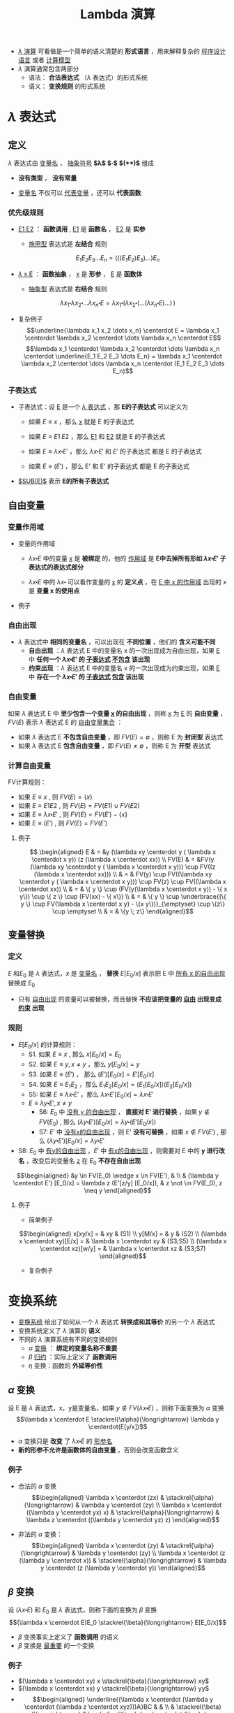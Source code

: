 #+TITLE: Lambda 演算
#+HTML_HEAD: <link rel="stylesheet" type="text/css" href="css/main.css" />
#+OPTIONS: num:nil timestamp:nil 
#+OPTIONS: tex:t    
-  _$\lambda$ 演算_ 可看做是一个简单的语义清楚的 *形式语言* ，用来解释复杂的 _程序设计语言_ 或者 _计算模型_ 
-  $\lambda$ 演算通常包含两部分
  -  语法： *合法表达式* （$\lambda$ 表达式）的形式系统
  -  语义： *变换规则* 的形式系统

* $\lambda$ 表达式
** 定义

   $\lambda$ 表达式由 _变量名_ ， _抽象符号_ *$\lambda$*  *$\centerdot$*  *$($* *$)$* 组成
   \begin{aligned}
	 <\textrm{$\lambda$表达式}> & := & <\textrm{变量名}> \\
	 <\textrm{$\lambda$表达式}> & := & (<\textrm{$\lambda$表达式}>\quad<\textrm{$\lambda$表达式}>) \\ 
	 <\textrm{$\lambda$表达式}> & := & (\lambda<\textrm{变量名}>.<\textrm{$\lambda$表达式}>)  
   \end{aligned}

   -  *没有类型* ， *没有常量* 

   -  _变量名_ 不仅可以 _代表变量_ ，还可以 *代表函数* 

*** 优先级规则

    -  _E1 E2_ ： *函数调用* ,  _E1_ 是 *函数名* ， _E2_ 是 *实参*

      -  _施用型_ 表达式是 *左结合* 规则
	$$E_1  E_2 E_3 \dots E_n= (((E_1 E_2) E_3) \dots) E_n$$

    -  _$\lambda$ x.E_ ： *函数抽象* ， _x_ 是 *形参* ， _E_ 是 *函数体* 

      -  _抽象型_ 表达式是 *右结合* 规则
	$$\lambda x_1 \centerdot  \lambda  x_2 \centerdot  
	\dots \lambda x_n \centerdot E = \lambda x_1
	\centerdot (\lambda x_2 \centerdot
	(\dots (\lambda x_n \centerdot E) \dots ) \,)$$

    -  复杂例子
      $$\underline{\lambda x_1 x_2 \dots x_n} \centerdot E = \lambda x_1 \centerdot  \lambda  x_2 \centerdot  
      \dots \lambda x_n \centerdot E$$
      $$\lambda x_1 \centerdot  \lambda  x_2 \centerdot  
      \dots \lambda x_n \centerdot \underline{E_1  E_2
      E_3 \dots E_n} =  \lambda x_1 \centerdot  \lambda  x_2 \centerdot  
      \dots \lambda x_n \centerdot (E_1 E_2 E_3 \dots E_n)$$

*** 子表达式

    -  子表达式：设 _E_ 是一个 _$\lambda$ 表达式_ ，那 *E的子表达式* 可以定义为

      - 如果 $E \equiv x$ ，那么 _x_ 就是 E 的子表达式
      - 如果 $E \equiv E1 \; E2$ ，那么 _E1_ 和 _E2_ 就是 E 的子表达式
      - 如果 $E \equiv \lambda x \centerdot E'$ ，那么 $\lambda x \centerdot E'$ 和 $E'$ 的子表达式 都是 E 的子表达式

      - 如果 $E \equiv (E')$ ，那么 E' 和 E' 的子表达式 都是 E 的子表达式

    -  _$SUB(E)$_ 表示 *E的所有子表达式* 

**  自由变量

*** 变量作用域

    -  变量的作用域

      -  $\lambda x \centerdot E$ 中的变量 _x_ 是 *被绑定* 的，他的 _作用域_ 是 *E中去掉所有形如 $\lambda x \centerdot E'$ 子表达式的表达式部分* 

      -  $\lambda x \centerdot E$ 中的 $\lambda x \centerdot$ 可以看作变量的 _x_ 的 *定义点* ，在 _E 中 x 的作用域_ 出现的 x 是 *变量 x 的使用点* 

    -  例子
    #+ATTR_HTML: image :width 70% 
    [[file:pic/var-effective-region.png]]

*** 自由出现

    - $\lambda$ 表达式中 *相同的变量名* ，可以出现在 *不同位置* ，他们的 *含义可能不同* 
      + *自由出现* ：$\lambda$ 表达式 E 中的变量名 x 的一次出现成为自由出现，如果 _E_ 中 *任何一个 $\lambda x \centerdot E'$ 的 _子表达式_ _不包含_ 该出现*
      + *约束出现* ：$\lambda$ 表达式 E 中的变量名 x 的一次出现成为约束出现，如果 _E_ 中 *存在一个 $\lambda x \centerdot E'$ 的 _子表达式_ _包含_ 该出现* 

    #+ATTR_HTML: image :width 70% 
    [[file:pic/free-variable.png]]

*** 自由变量

    如果 $\lambda$ 表达式 E 中 *至少包含一个变量 _x_ 的自由出现* ，则称 _x_ 为 _E_ 的 *自由变量* ， $FV(E)$ 表示 $\lambda$ 表达式 E 的 _自由变量集合_ ：
    + 如果 $\lambda$ 表达式 E *不包含自由变量* ，即 $FV(E) = \emptyset$ ，则称 E 为 *封闭型* 表达式
    + 如果 $\lambda$ 表达式 E *包含自由变量* ，即 $FV(E) \neq \emptyset$ ，则称 E 为 *开型* 表达式

*** 计算自由变量
    FV计算规则：

    - 如果 $E \equiv x$ , 则 $FV(E) = \{ x \}$ 
    - 如果 $E \equiv E1 E2$ ,  则 $FV(E) =  FV(E1) \cup FV(E2)$ 
    - 如果 $E \equiv \lambda x \centerdot E'$ , 则 $FV(E) =  FV(E') -\{ x \}$ 
    - 如果 $E \equiv (E')$ ,  则 $FV(E) =  FV(E')$  
**** 例子
     $$
     \begin{aligned}
     E & = &y (\lambda xy \centerdot y ( \lambda x \centerdot x y)) (z (\lambda x \centerdot xx))  \\ 
     FV(E) & = &FV(y (\lambda xy \centerdot y ( \lambda x \centerdot x y))) \cup FV((z (\lambda x \centerdot xx))) \\ 
     & = & FV(y) \cup FV((\lambda xy \centerdot y ( \lambda x \centerdot x y))) \cup FV(z) \cup FV((\lambda x \centerdot xx)) \\
     & = & \{ y \} \cup (FV(y(\lambda x \centerdot  x y)) - \{ x y\}) \cup \{ z \} \cup (FV(xx) - \{ x\}) \\ 
     & = & \{ y \} \cup \underbrace{(\{ y \} \cup FV(\lambda x \centerdot  x y) - \{x y\})}_{\emptyset} \cup \{z\} \cup \emptyset \\ 
     & = & \{y \; z\} \end{aligned}$$ 

**  变量替换
*** 定义
    $E$ 和$E_0$ 是 $\lambda$ 表达式，$x$ 是 _变量名_ ， *替换* $E[E_0/x]$ 表示把 E 中 _所有 x 的自由出现_ 替换成 $E_0$ 
    - 只有 _自由出现_ 的变量可以被替换，而且替换 *不应该把变量的 _自由_ 出现变成 _约束_ 出现*

*** 规则 
    - $E[E_0/x]$ 的计算规则：
      - S1. 如果 $E \equiv x$ , 那么 $x[E_0/x] = E_0$
      - S2. 如果 $E \equiv y, x \neq y$ ，那么 $y[E_0/x] = y$
      - S3. 如果 $E \equiv (E')$ ， 那么 $(E')[E_0/x] = E'[E_0/x]$
      - S4. 如果 $E \equiv E_1E_2$ ，那么 $E_1E_2[E_0/x] = (E_1[E_0/x])(E_2[E_0/x])$
      - S5: 如果 $E \equiv \lambda x \centerdot E'$ ，那么 $\lambda x \centerdot E'[E_0/x] = \lambda x \centerdot E'$    
      - $E \equiv \lambda y \centerdot E', x \neq y$
        - S6: $E_0$ 中 _没有 y 的自由出现_ ， *直接对 E' 进行替换* ，如果 $y \not \in FV(E_0)$ , 那么 $(\lambda y\centerdot E') [E_0/x] = \lambda y \centerdot(E'[E_0/x])$
        - S7: $E'$ 中 _没有x的自由出现_ ，则 E' *没有可替换* ，如果 $x \not \in FV(E')$ , 那么 $(\lambda y \centerdot E')[E_0/x] = \lambda y\centerdot E'$
	- S8: $E_0$ 中 _有y的自由出现_ ，$E'$ 中 _有x的自由出现_ ，则需要对 E 中的 *y 进行改名* ，改变后的变量名 _z_ 在 $E_0$ *不存在自由出现* 
	$$\begin{aligned}
	&y \in FV(E_0) \wedge x \in FV(E'), & \\   
	& (\lambda y  \centerdot  E') [E_0/x] 
	= \lambda z  (E'[z/y]  [E_0/x]),  
	& z \not \in FV(E_0), z \neq y   
	\end{aligned}$$


**** 例子
     -  简单例子 
     $$\begin{aligned}
     x[xy/x] = & xy  & (S1) \\ 
     y[M/x] = & y & (S2) \\ 
     (\lambda x \centerdot  xy)[E/x] = & \lambda x \centerdot xy & (S3;S5) \\  
     (\lambda x \centerdot  xz)[w/y] = & \lambda x \centerdot xz & (S3;S7) 
     \end{aligned}$$

     -  复杂例子 
     #+ATTR_HTML: image :width 70% 
     [[file:pic/var-substitution.png]]

* 变换系统
  -  _变换系统_ 给出了如何从一个 $\lambda$ 表达式 *转换成和其等价* 的另一个 $\lambda$ 表达式
  -  变换系统定义了 $\lambda$ 演算的 *语义* 
  -  不同的 $\lambda$ 演算系统有不同的变换规则
    -  $\alpha$ _变换_ ： *绑定的变量名称不重要* 
    -  $\beta$ _归约_ ：实际上定义了 *函数调用* 
    -  $\eta$ 变换：函数的 *外延等价性* 

** $\alpha$ 变换
   设 E 是 $\lambda$ 表达式，x，y是变量名，如果 $y \not \in FV(\lambda x \centerdot E)$ ，则称下面变换为 $\alpha$ 变换
   $$\lambda x \centerdot E \stackrel{\alpha}{\longrightarrow} \lambda y \centerdot(E[y/x])$$

   -  $\alpha$ 变换只是 *改变* 了 $\lambda x \centerdot E$ 的 _形参名_ 
   -  *新的形参不允许是函数体的自由变量* ，否则会改变函数含义

*** 例子
    -  合法的 $\alpha$ 变换 $$\begin{aligned}
      \lambda x \centerdot (zx) & \stackrel{\alpha}{\longrightarrow} & \lambda y \centerdot (zy) \\ 
      \lambda x \centerdot ((\lambda y \centerdot yx) x) & \stackrel{\alpha}{\longrightarrow} & \lambda z  \centerdot ((\lambda y \centerdot yz) z) 
      \end{aligned}$$

    -  非法的 $\alpha$ 变换： $$\begin{aligned}
      \lambda x \centerdot (zy) & \stackrel{\alpha}{\longrightarrow} &  \lambda y \centerdot (zy) \\
      \lambda x \centerdot (z (\lambda y \centerdot x))  & \stackrel{\alpha}{\longrightarrow} & \lambda y \centerdot (z (\lambda y \centerdot y)) 
      \end{aligned}$$

**  $\beta$ 变换
   设 $(\lambda x \centerdot E)$ 和 $E_0$ 是 $\lambda$ 表达式，则称下面的变换为 $\beta$ 变换
   $$(\lambda x \centerdot E)E_0 \stackrel{\beta}{\longrightarrow} E[E_0/x]$$
   -  $\beta$ 变换事实上定义了 *函数调用* 的语义
   -  $\beta$ 变换是 _最重要_ 的一个变换

*** 例子
    -  $(\lambda x \centerdot xy) x \stackrel{\beta}{\longrightarrow} xy$
    -  $(\lambda x \centerdot xx) y \stackrel{\beta}{\longrightarrow} yy$
    -  $$\begin{aligned}
      \underline{(\lambda x \centerdot (\lambda y \centerdot (\lambda z \centerdot xyz)))A}BC & & \\
      & \stackrel{\beta}{\longrightarrow} & \underline{(\lambda y \centerdot (\lambda z \centerdot Ayz))B}C \\
      & \stackrel{\beta}{\longrightarrow} & \underline{(\lambda z \centerdot ABz)C} \\ 
      & \stackrel{\beta}{\longrightarrow} & ABC \end{aligned}$$

**  $\eta$ 变换
   设 $\lambda x \centerdot Mx$ 是一个 $\lambda$ 表达式，且 $x \not \in FV(M)$ ，则称下面的变换是 $\eta$ 变换
   $$(\lambda x \centerdot Mx) \stackrel{\eta}{\longrightarrow} M$$
   -  函数的 *外延等价性* ： $\forall x, f(x) = h(x) \Longrightarrow f \equiv h$
   -  $\eta$ 变换不是 $\lambda$ 演算系统必须的变换

*** 例子

    -  合法变换：$\lambda x \centerdot (\lambda y \centerdot yy) x \stackrel{\eta}{\longrightarrow}(\lambda y \centerdot yy)$

    -  非法变换：$\lambda x \centerdot (\lambda y \centerdot yx) x \stackrel{\eta}{\nrightarrow} (\lambda y \centerdot yx)$

    -  与 $\beta$ 变换结合：$$\forall y, x \not \in FV(M), (\lambda x \centerdot Mx)y \stackrel{\beta}{\longrightarrow} My$$

**  归约和范式
*** 归约：定义

    -  $(\lambda x \centerdot E)E_0$ 被称为 $\beta$ 基

    -  $(\lambda x \centerdot Mx)$ 被称为 $\eta$ 基

    -  $\beta$ 基和 $\eta$ 基被统称为 _归约基_

    *对表达式中某一归约基实行某种变换* 被称为 _归约_ 
    -  表达式可以 _同时有多个归约基_ 
    -  归约过程不唯一 ， *不同的归约过程得到的结果不一定相同* 

**** 不同的归约过程得到相同的结果
     #+ATTR_HTML: image :width 70% 
     [[file:pic/beta-reduction.png]]

**** 不同的归约过程得到不同的结果

     -  归约过程1 $$\begin{aligned}
       \underline{(\lambda x \centerdot y) ((\lambda x \centerdot xx) (\lambda x \centerdot xx))}  &  \stackrel{\beta}{\longrightarrow} & y[((\lambda x \centerdot xx) (\lambda x \centerdot xx))/x] \\
       &   \stackrel{\beta}{\longrightarrow} & y 
       \end{aligned}$$

     -  归约过程2 $$\begin{aligned}
       (\lambda x \centerdot y) (\underline{(\lambda x \centerdot xx) (\lambda x \centerdot xx)}) &  \stackrel{\beta}{\longrightarrow} & (\lambda x \centerdot y) (\underline{(\lambda x \centerdot xx) (\lambda x \centerdot xx)})  \\ 
       &  \stackrel{\beta}{\longrightarrow} & (\lambda x \centerdot y) (\underline{(\lambda x \centerdot xx) (\lambda x \centerdot xx)}) \\  
       & & \cdots \end{aligned}$$

*** 范式：定义
    如果 E 是一个 $\lambda$ 表达式，且 E *不包含任何归约基* ，这样的表达式被称为 _范式_ 
    + 如果一个表达式经过 *有限次归约* 能成为范式，则称该表达式 _有范式_
    + _最左归约_ ：按归约基的 $\lambda$ 符号出现顺序， *每次归约* _最左边的归约基_
    + $X \Rightarrow Y$ ：经过有限次( $\alpha$ , $\beta$ , $\eta$ )变换，X 归约成 Y
    + $X \Rightarrow^\gamma Y$ ：经过有限次( $\beta$ , $\eta$ )变换，X 归约成 Y
    + - $X \Rightarrow^\alpha Y$ ：经过有限次 $\alpha$ 变换， X 归约成 Y

*** 范式：性质
    + 如果 _有范式_ ，则 *在 $\alpha$ 变换下一定唯一*
    + 如果 _有范式_ ， *则 _最左归约法_ 一定能归约出范式*
    + _范式_ 是 $\lambda$ 表达式具有 _相同解释_ 的 *最简表达形式*
    + $\lambda$ 表达式 *不一定有范式* ，例子见上面

* 简单类型
** 邱奇数
   $$\begin{aligned}
   0 & := & \lambda f \centerdot \lambda x \centerdot x \\ 
   1 & := & \lambda f \centerdot \lambda x \centerdot f \; x \\ 
   2 & := & \lambda f \centerdot \lambda x \centerdot f \; (f \;x) \\ 
   3 & := & \lambda f \centerdot \lambda x \centerdot \underbrace{f \; (f \; (f}_3 \;x)) \\ 
   & \dots &  
   \end{aligned}$$

   -  邱奇数是一个 *高阶函数* ，它的 *参数* 是一个 _单参数的函数f_ ， *返回值* 也是一个 _单参数的函数_ 

   -  _邱奇数０_ 是一个 *恒等* 函数

   -  _邱奇数ｎ_ 是以 _函数ｆ_ 作为参数并以 _f的 *n次复合调用* 的函数_ 作为返回值的函数

*** 邱奇数：运算
    -  SUCC ： *后继函数* ，假设 $n$ 一个 _邱奇数_ ，SUCC函数 *对 $n$ 进行 $\beta$ 归约* 等价于 _$n + 1$ 的邱奇数_ 定义
      $$SUCC := \lambda n \centerdot \lambda f \centerdot \lambda x \centerdot f \; ((n \; f) \; x)$$

    -  PLUS： *加法函数* 
      $$\begin{aligned}
      PLUS & := & \lambda m \centerdot \lambda n \centerdot \lambda f \centerdot \lambda x \centerdot (m \; f)  \;((n \;f) \; x) \\ 
      PLUS & := & \lambda m \centerdot \lambda n \centerdot (m \; SUCC) \; n  
      \end{aligned}$$

    -  MULT： *乘法函数* 
    　 $$\begin{aligned}
    MULT & := & \lambda m \centerdot \lambda n \centerdot \lambda f \centerdot \lambda x \centerdot ((m \; (n \; f)) x)  
    \end{aligned}$$

** 逻辑和谓词

*** 逻辑运算
    + 布尔值：
      $$\begin{aligned}
      TRUE  & := & \lambda x \centerdot \lambda y \centerdot x \\
      FALSE & := & \lambda x \centerdot \lambda y \centerdot y 
      \end{aligned}$$

    + 逻辑运算：
      $$\begin{aligned}
      AND & := & \lambda p \centerdot \lambda q \centerdot (p \; q \; p) \\
      OR & := & \lambda p \centerdot \lambda q \centerdot (p \; p \; q) \\
      NOT & := & \lambda p \centerdot (p \; FALSE \; TRUE) \\
      IFTHENELSE & := & \lambda p \centerdot \lambda a \centerdot \lambda b \centerdot (p \; a \; b)
      \end{aligned}$$

**** 例子
     #+ATTR_HTML: image :width 70% 
     [[file:pic/boolean-calculation.png]]


*** 谓词
    _谓词_ 是 *返回布尔值的函数* 

    -  ALWAYSFALSE：永远返回 _FALSE_ 
      $$ALWAYSFALSE := \lambda x \centerdot FALSE$$

    -  ISZERO： *当且仅当其参数为邱奇数０* 时返回 _TRUE_ ，否则返回 _FALSE_  
      $$ISZERO := \lambda n \centerdot ((n \; ALWAYSFALSE) \; TRUE)$$

    *FALSE等价于邱奇数０的定义*
    # **** 例子

    #     -  PRED： *前驱* 元函数 
    #       $$PRED := \lambda n \centerdot \; n \; (\lambda g \centerdot \lambda k \centerdot \; ISZERO \; (g \; 1) \; k \; (PLUS \; (g \; k) \; 1)) \; (\lambda v \centerdot \; 0) 0$$

    #       -  根据数学归纳法可以证明当邱奇数 $n > 0$ 的情况下 $n \; (\lambda g \centerdot \lambda k \centerdot \; ISZERO \; (g \; 1) \; k \; (PLUS \; (g \; k) \; 1)) \; (\lambda v \centerdot \; 0)$ 就是加 $n-1$ 次邱奇数 1 的函数

    #     -  SUB： *减法* 函数，根据 _PRED_ 可以定义

    #     -  EQ： *比较相等* 函数，根据 _SUB_ 可以定义 
    #    $$\begin{aligned}
    #       LEQ & :=  & \lambda m \centerdot \lambda n \centerdot \; ISZERO \; (SUB\;m\;n) \quad \textrm{less than or equal} \\ 
    #       EQ & := & \lambda m \centerdot \lambda n \; AND \; (LEQ \; m \; n) \; (LEQ \; n \; m) \end{aligned}$$

** 有序对
   有序对可以用 _TRUE_ 和 _FALSE_ 来定义　 
   $$\begin{aligned}
   CONS & := & \lambda x \centerdot \lambda y \centerdot \lambda f \centerdot f \; x \; y \\ 
   CAR & := & \lambda p \centerdot p \; TRUE \\
   CDR & := & \lambda p \centerdot p \; FALSE \\ 
   NIL & := & \lambda x \centerdot TRUE \\
   NULL? & := & \lambda p \centerdot p(\lambda x \centerdot \lambda y \centerdot FALSE) \\
   \end{aligned}$$

   -  LIST： *列表* 函数，可以被定义成 _空列表NIL_ ，或者 CONS 一个 _表达式_ 和 一个 _列表_ 

   -  ATOM?：判断 *变量是否原子类型* 函数，当某个变量的 _CDR是NIL_ 的时候，可以认为这个变量是 _原子类型_ 

*** 例子
    - PRED： *前驱元* 函数
      1. 先定义一个辅助过程 $\Phi$  把一个有序对 _(m, n)_  映射到另一个有序对 _(n, n + 1)_
      2. 通过这个辅助过程和上面给出的 _CAR_ ， _CONS_ 可以定义 PRED 

	 $$\begin{aligned}
	 \Phi & :=  & \lambda x \centerdot CONS \; (CDR \; x) \; (SUCC (CDR \; x)) \\
	 PRED & := & \lambda n \centerdot CAR (n \; \Phi \; (CONS \; ZERO \; ZERO)) \end{aligned}$$

    -  SUB： *减法* 函数，根据 _PRED_ 可以定义

    $SUB :=  \lambda m \centerdot \lambda n \centerdot (n \; PRED) \; m$
   
    -  EQ： *比较相等* 函数，根据 _SUB_ 可以定义 
      $$\begin{aligned}
      LEQ & :=  & \lambda m \centerdot \lambda n \centerdot \; ISZERO \; (SUB\;m\;n) \quad \textrm{less than or equal} \\ 
      EQ & := & \lambda m \centerdot \lambda n \; AND \; (LEQ \; m \; n) \; (LEQ \; n \; m) \end{aligned}$$

* 实现递归
** Y不动子
递归是用 *函数自身去定义函数* ，$\lambda$ 演算的函数都是无名函数，表面看不支持递归，但是可以 *构造特殊的函数* 来实现递归

      $$\begin{aligned}
      Y & := & \lambda g \centerdot (\lambda x \centerdot g(x \;x)) \; (\lambda x \centerdot g(x \;x)) \\ 
      YG & \equiv & (\lambda x \centerdot G(x \;x)) \;  (\lambda x \centerdot G(x \;x)) \\ 
      YG & \equiv & G (\underbrace{(\lambda x \centerdot G(x \;x)) \;  (\lambda x \centerdot G(x \;x))}_{YG}) \\ 
      YG & \equiv & G(YG) 
      \end{aligned}$$

      _YG_ 被称为 _G_ 的一个 *不动点* ，Y 被称为 _不动子_ 

#+BEGIN_EXAMPLE
  任何递归函数都可以被看成是另一个函数的不动点

#+END_EXAMPLE

*** 用Y不动子计算阶乘

    $$G  := \lambda r \centerdot \lambda n \centerdot (IF \; ISZERO(n) \; 1 \; (MULT \; n \; (r \; (SUB \; n \;1))))$$

#+BEGIN_EXAMPLE
  定义一个合适的函数G（使用一个额外的参数来描述递归的 lambda 表达式）

  对这个函数 G 进行不动子求值就相当于调用递归
#+END_EXAMPLE

    $$\begin{aligned}
    & (YG) \; 4  & \\
    & =  &  (G \; (YG)) \; 4 \\  
    & =  & (\underbrace{(\lambda r \centerdot \lambda n \centerdot  (IF \, ISZERO(n) \, 1 \, (MULT \, n \, (r \, (SUB \, n \,1)))))}_G \; YG) \; 4 \\
    & =  & (\lambda n \centerdot (IF \; ISZERO(n) \; 1 \; (MULT \; n ((YG) \; (SUB \; n \; 1))))) \;4 \\
    & =  & IF \; ISZERO(4) \; 1 \; \underline{(MULT \; 4 \; ((YG) \; (SUB \;4 \;1)))} \\
    & =  & MULT \; 4 \; ((YG) \;3)  \\ 
    & \dots & \\ 
    & = & MULT \; 4 \; (MULT \; 3 \; (MULT \; 2 \; (MULT \; 1 \; ((YG) 0))))   
    \end{aligned}$$

现在计算 ((YG) 0) : 

    $$\begin{aligned}
    & (YG) \; 0 &    \\
    & =  & (G \; (YG)) \; 0 \\  
    & = & (\underbrace{(\lambda r \centerdot \lambda n \centerdot  (IF \, ISZERO(n) \, 1 (MULT \, n (r (SUB \, n \,1)))))}_G YG) \, 0 \\
    & =  & (\lambda n \centerdot (IF \; ISZERO(n) \; 1 \; (MULT \; n ((YG) \; (SUB \; n \; 1))))) \;0 \\
    & = & IF \; ISZERO(0) \; \underline{1} \; (MULT \; 0 \; ((YG) \; (SUB \;0 \;1))) \\ 
    & =  & 1 
    \end{aligned}$$

最终可以得到： 
    $$\begin{aligned}
    & (YG) \; 4 &  \\ 
    & = &  MULT \; 4 \; (MULT \; 3 (MULT \; 2 \; (MULT \; 1 \; 1))) \\ 
    & =  & 24
    \end{aligned}$$



* $\lambda$ 计算模型
+ $\lambda$ 演算可以描述复杂计算， *计算能力等价于图灵计算模型*
+ 给定２个 $\lambda$ 表达式，如果两者等价则输出 TRUE，反之则输出 FALSE。这是第一个被证明 *没有算法可以解决* 的问题

** 解释器
quote，atom，cons，car，cdr，eq，cond 是 LISP 的 *7个原始操作符* 
    - quote ： *引用* 函数，它的自变量不被求值, 而是作为整个表达式的值返回
    - cond： *条件* 函数，可以由 _IFTHENELSE_ 定义
    - atom，cons，car，cdr，eq：已经被定义
    - 用这7个操作符可以写出最原始版本的 _eval_ 函数，也就是 *最简单的解释器* 

** $\lambda$ 计算模型扩充
$\lambda$ 演算 实际使用很不方便
      -  扩充表达式
	-  常数：TRUE，FALSE，整数
	-  标准函数：ADD，SUB，MULT，CONS，CAR，CDR ...
	-  条件表达式：COND((P1 E1) (P2 E2))
	-  let表达式：(LET ((V1 E1)) E)
      -  扩充变换系统
      -  扩充数据类型：INT，REAL，BOOLEAN
*** let表达式
    $$(let ((x \quad E_0)) \quad E_1) \equiv (\lambda x \centerdot E_1) E_0$$

    把 $E_1$ 中的变量 x 的值绑定为 $E_0$

    引入let表达式后 $\lambda$ 演算就有了2种变量
    -  $\lambda$ 变量： _形参_ 变量
    -  let变量：过程体内的 *临时* 变量

